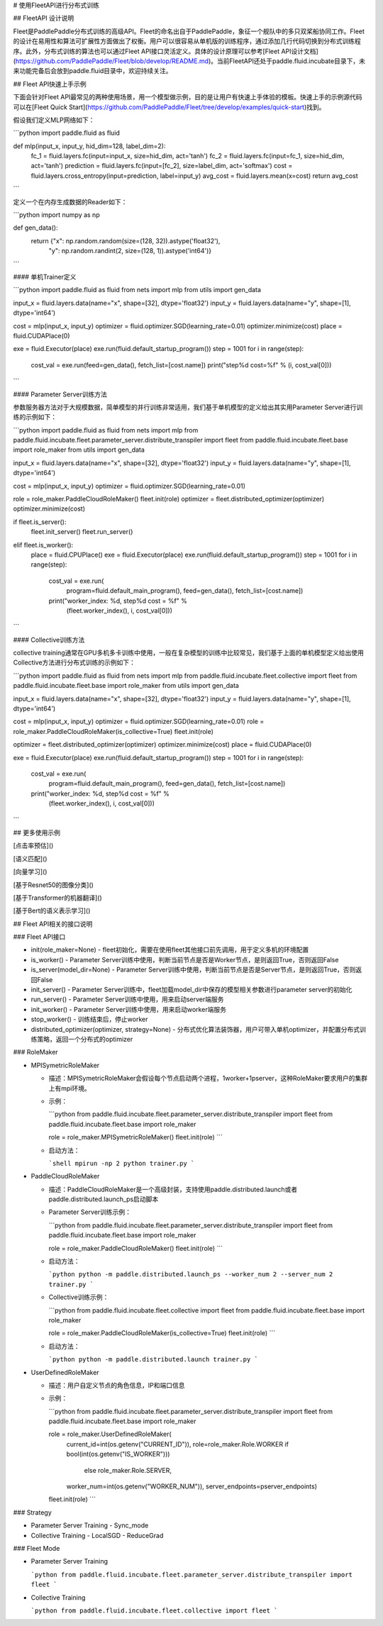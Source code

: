 # 使用FleetAPI进行分布式训练



## FleetAPI 设计说明

Fleet是PaddlePaddle分布式训练的高级API。Fleet的命名出自于PaddlePaddle，象征一个舰队中的多只双桨船协同工作。Fleet的设计在易用性和算法可扩展性方面做出了权衡。用户可以很容易从单机版的训练程序，通过添加几行代码切换到分布式训练程序。此外，分布式训练的算法也可以通过Fleet API接口灵活定义。具体的设计原理可以参考[Fleet API设计文档](https://github.com/PaddlePaddle/Fleet/blob/develop/README.md)。当前FleetAPI还处于paddle.fluid.incubate目录下，未来功能完备后会放到paddle.fluid目录中，欢迎持续关注。



## Fleet API快速上手示例

下面会针对Fleet API最常见的两种使用场景，用一个模型做示例，目的是让用户有快速上手体验的模板。快速上手的示例源代码可以在[Fleet Quick Start](https://github.com/PaddlePaddle/Fleet/tree/develop/examples/quick-start)找到。

假设我们定义MLP网络如下：

```python
import paddle.fluid as fluid

def mlp(input_x, input_y, hid_dim=128, label_dim=2):
  fc_1 = fluid.layers.fc(input=input_x, size=hid_dim, act='tanh')
  fc_2 = fluid.layers.fc(input=fc_1, size=hid_dim, act='tanh')
  prediction = fluid.layers.fc(input=[fc_2], size=label_dim, act='softmax')
  cost = fluid.layers.cross_entropy(input=prediction, label=input_y)
  avg_cost = fluid.layers.mean(x=cost)
  return avg_cost
```

定义一个在内存生成数据的Reader如下：

```python
import numpy as np

def gen_data():
    return {"x": np.random.random(size=(128, 32)).astype('float32'),
            "y": np.random.randint(2, size=(128, 1)).astype('int64')}
```

#### 单机Trainer定义

```python
import paddle.fluid as fluid
from nets import mlp
from utils import gen_data

input_x = fluid.layers.data(name="x", shape=[32], dtype='float32')
input_y = fluid.layers.data(name="y", shape=[1], dtype='int64')

cost = mlp(input_x, input_y)
optimizer = fluid.optimizer.SGD(learning_rate=0.01)
optimizer.minimize(cost)
place = fluid.CUDAPlace(0)

exe = fluid.Executor(place)
exe.run(fluid.default_startup_program())
step = 1001
for i in range(step):
  cost_val = exe.run(feed=gen_data(), fetch_list=[cost.name])
  print("step%d cost=%f" % (i, cost_val[0]))
```

#### Parameter Server训练方法

参数服务器方法对于大规模数据，简单模型的并行训练非常适用，我们基于单机模型的定义给出其实用Parameter Server进行训练的示例如下：

```python
import paddle.fluid as fluid
from nets import mlp
from paddle.fluid.incubate.fleet.parameter_server.distribute_transpiler import fleet
from paddle.fluid.incubate.fleet.base import role_maker
from utils import gen_data

input_x = fluid.layers.data(name="x", shape=[32], dtype='float32')
input_y = fluid.layers.data(name="y", shape=[1], dtype='int64')

cost = mlp(input_x, input_y)
optimizer = fluid.optimizer.SGD(learning_rate=0.01)

role = role_maker.PaddleCloudRoleMaker()
fleet.init(role)
optimizer = fleet.distributed_optimizer(optimizer)
optimizer.minimize(cost)

if fleet.is_server():
  fleet.init_server()
  fleet.run_server()
elif fleet.is_worker():
  place = fluid.CPUPlace()
  exe = fluid.Executor(place)
  exe.run(fluid.default_startup_program())
  step = 1001
  for i in range(step):
    cost_val = exe.run(
        program=fluid.default_main_program(),
        feed=gen_data(),
        fetch_list=[cost.name])
    print("worker_index: %d, step%d cost = %f" %
         (fleet.worker_index(), i, cost_val[0]))
```



#### Collective训练方法

collective training通常在GPU多机多卡训练中使用，一般在复杂模型的训练中比较常见，我们基于上面的单机模型定义给出使用Collective方法进行分布式训练的示例如下：

```python
import paddle.fluid as fluid
from nets import mlp
from paddle.fluid.incubate.fleet.collective import fleet
from paddle.fluid.incubate.fleet.base import role_maker
from utils import gen_data

input_x = fluid.layers.data(name="x", shape=[32], dtype='float32')
input_y = fluid.layers.data(name="y", shape=[1], dtype='int64')

cost = mlp(input_x, input_y)
optimizer = fluid.optimizer.SGD(learning_rate=0.01)
role = role_maker.PaddleCloudRoleMaker(is_collective=True)
fleet.init(role)

optimizer = fleet.distributed_optimizer(optimizer)
optimizer.minimize(cost)
place = fluid.CUDAPlace(0)

exe = fluid.Executor(place)
exe.run(fluid.default_startup_program())
step = 1001
for i in range(step):
  cost_val = exe.run(
      program=fluid.default_main_program(),
      feed=gen_data(),
      fetch_list=[cost.name])
  print("worker_index: %d, step%d cost = %f" %
       (fleet.worker_index(), i, cost_val[0]))
```

## 更多使用示例

[点击率预估]()

[语义匹配]()

[向量学习]()

[基于Resnet50的图像分类]()

[基于Transformer的机器翻译]()

[基于Bert的语义表示学习]()



## Fleet API相关的接口说明 

### Fleet API接口

- init(role_maker=None)
  - fleet初始化，需要在使用fleet其他接口前先调用，用于定义多机的环境配置
- is_worker()
  - Parameter Server训练中使用，判断当前节点是否是Worker节点，是则返回True，否则返回False
- is_server(model_dir=None)
  - Parameter Server训练中使用，判断当前节点是否是Server节点，是则返回True，否则返回False
- init_server()
  - Parameter Server训练中，fleet加载model_dir中保存的模型相关参数进行parameter server的初始化
- run_server()
  - Parameter Server训练中使用，用来启动server端服务
- init_worker()
  - Parameter Server训练中使用，用来启动worker端服务
- stop_worker()
  - 训练结束后，停止worker
- distributed_optimizer(optimizer, strategy=None)
  - 分布式优化算法装饰器，用户可带入单机optimizer，并配置分布式训练策略，返回一个分布式的optimizer

### RoleMaker

- MPISymetricRoleMaker

  - 描述：MPISymetricRoleMaker会假设每个节点启动两个进程，1worker+1pserver，这种RoleMaker要求用户的集群上有mpi环境。

  - 示例：

    ```python
    from paddle.fluid.incubate.fleet.parameter_server.distribute_transpiler import fleet
    from paddle.fluid.incubate.fleet.base import role_maker
    
    role = role_maker.MPISymetricRoleMaker()
    fleet.init(role)
    ```

  - 启动方法：

    ```shell
    mpirun -np 2 python trainer.py
    ```

- PaddleCloudRoleMaker

  - 描述：PaddleCloudRoleMaker是一个高级封装，支持使用paddle.distributed.launch或者paddle.distributed.launch_ps启动脚本

  - Parameter Server训练示例：

    ```python
    from paddle.fluid.incubate.fleet.parameter_server.distribute_transpiler import fleet
    from paddle.fluid.incubate.fleet.base import role_maker
    
    role = role_maker.PaddleCloudRoleMaker()
    fleet.init(role)
    ```

  - 启动方法：

    ```python
    python -m paddle.distributed.launch_ps --worker_num 2 --server_num 2 trainer.py
    ```

  - Collective训练示例：

    ```python
    from paddle.fluid.incubate.fleet.collective import fleet
    from paddle.fluid.incubate.fleet.base import role_maker
    
    role = role_maker.PaddleCloudRoleMaker(is_collective=True)
    fleet.init(role)
    ```

  - 启动方法：

    ```python
    python -m paddle.distributed.launch trainer.py
    ```

- UserDefinedRoleMaker

  - 描述：用户自定义节点的角色信息，IP和端口信息

  - 示例：

    ```python
    from paddle.fluid.incubate.fleet.parameter_server.distribute_transpiler import fleet
    from paddle.fluid.incubate.fleet.base import role_maker
    
    role = role_maker.UserDefinedRoleMaker(
                current_id=int(os.getenv("CURRENT_ID")),
                role=role_maker.Role.WORKER if bool(int(os.getenv("IS_WORKER"))) 
      																			else role_maker.Role.SERVER,
                worker_num=int(os.getenv("WORKER_NUM")),
                server_endpoints=pserver_endpoints)
    fleet.init(role)
    ```

### Strategy

- Parameter Server Training
  - Sync_mode
- Collective Training
  - LocalSGD
  - ReduceGrad

### Fleet Mode

- Parameter Server Training

  ```python
  from paddle.fluid.incubate.fleet.parameter_server.distribute_transpiler import fleet
  ```

  

- Collective Training

  ```python
  from paddle.fluid.incubate.fleet.collective import fleet
  ```

  
